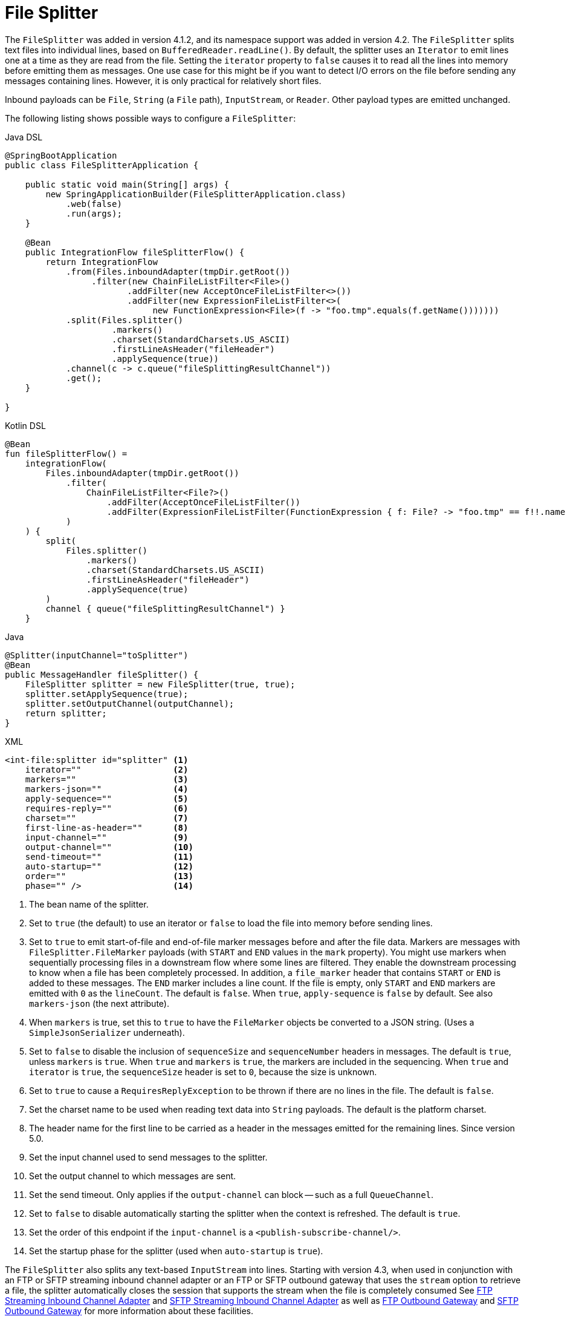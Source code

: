[[file-splitter]]
= File Splitter

The `FileSplitter` was added in version 4.1.2, and its namespace support was added in version 4.2.
The `FileSplitter` splits text files into individual lines, based on `BufferedReader.readLine()`.
By default, the splitter uses an `Iterator` to emit lines one at a time as they are read from the file.
Setting the `iterator` property to `false` causes it to read all the lines into memory before emitting them as messages.
One use case for this might be if you want to detect I/O errors on the file before sending any messages containing lines.
However, it is only practical for relatively short files.

Inbound payloads can be `File`, `String` (a `File` path), `InputStream`, or `Reader`.
Other payload types are emitted unchanged.

The following listing shows possible ways to configure a `FileSplitter`:

====
[source, java, role="primary"]
.Java DSL
----
@SpringBootApplication
public class FileSplitterApplication {

    public static void main(String[] args) {
        new SpringApplicationBuilder(FileSplitterApplication.class)
            .web(false)
            .run(args);
    }

    @Bean
    public IntegrationFlow fileSplitterFlow() {
        return IntegrationFlow
            .from(Files.inboundAdapter(tmpDir.getRoot())
                 .filter(new ChainFileListFilter<File>()
                        .addFilter(new AcceptOnceFileListFilter<>())
                        .addFilter(new ExpressionFileListFilter<>(
                             new FunctionExpression<File>(f -> "foo.tmp".equals(f.getName()))))))
            .split(Files.splitter()
                     .markers()
                     .charset(StandardCharsets.US_ASCII)
                     .firstLineAsHeader("fileHeader")
                     .applySequence(true))
            .channel(c -> c.queue("fileSplittingResultChannel"))
            .get();
    }

}
----
[source, kotlin, role="secondary"]
.Kotlin DSL
----
@Bean
fun fileSplitterFlow() =
    integrationFlow(
        Files.inboundAdapter(tmpDir.getRoot())
            .filter(
                ChainFileListFilter<File?>()
                    .addFilter(AcceptOnceFileListFilter())
                    .addFilter(ExpressionFileListFilter(FunctionExpression { f: File? -> "foo.tmp" == f!!.name }))
            )
    ) {
        split(
            Files.splitter()
                .markers()
                .charset(StandardCharsets.US_ASCII)
                .firstLineAsHeader("fileHeader")
                .applySequence(true)
        )
        channel { queue("fileSplittingResultChannel") }
    }
----
[source, java, role="secondary"]
.Java
----
@Splitter(inputChannel="toSplitter")
@Bean
public MessageHandler fileSplitter() {
    FileSplitter splitter = new FileSplitter(true, true);
    splitter.setApplySequence(true);
    splitter.setOutputChannel(outputChannel);
    return splitter;
}
----
[source, xml, role="secondary"]
.XML
----
<int-file:splitter id="splitter" <1>
    iterator=""                  <2>
    markers=""                   <3>
    markers-json=""              <4>
    apply-sequence=""            <5>
    requires-reply=""            <6>
    charset=""                   <7>
    first-line-as-header=""      <8>
    input-channel=""             <9>
    output-channel=""            <10>
    send-timeout=""              <11>
    auto-startup=""              <12>
    order=""                     <13>
    phase="" />                  <14>
----

<1> The bean name of the splitter.
<2> Set to `true` (the default) to use an iterator or `false` to load the file into memory before sending lines.
<3> Set to `true` to emit start-of-file and end-of-file marker messages before and after the file data.
Markers are messages with `FileSplitter.FileMarker` payloads (with `START` and `END` values in the `mark` property).
You might use markers when sequentially processing files in a downstream flow where some lines are filtered.
They enable the downstream processing to know when a file has been completely processed.
In addition, a `file_marker` header that contains `START` or `END` is added to these messages.
The `END` marker includes a line count.
If the file is empty, only `START` and `END` markers are emitted with `0` as the `lineCount`.
The default is `false`.
When `true`, `apply-sequence` is `false` by default.
See also `markers-json` (the next attribute).
<4> When `markers` is true, set this to `true` to have the `FileMarker` objects be converted to a JSON string.
(Uses a `SimpleJsonSerializer` underneath).
<5> Set to `false` to disable the inclusion of `sequenceSize` and `sequenceNumber` headers in messages.
The default is `true`, unless `markers` is `true`.
When `true` and `markers` is `true`, the markers are included in the sequencing.
When `true` and `iterator` is `true`, the `sequenceSize` header is set to `0`, because the size is unknown.
<6> Set to `true` to cause a `RequiresReplyException` to be thrown if there are no lines in the file.
The default is `false`.
<7> Set the charset name to be used when reading text data into `String` payloads.
The default is the platform charset.
<8> The header name for the first line to be carried as a header in the messages emitted for the remaining lines.
Since version 5.0.
<9> Set the input channel used to send messages to the splitter.
<10> Set the output channel to which messages are sent.
<11> Set the send timeout.
Only applies if the `output-channel` can block -- such as a full `QueueChannel`.
<12> Set to `false` to disable automatically starting the splitter when the context is refreshed.
The default is `true`.
<13> Set the order of this endpoint if the `input-channel` is a `<publish-subscribe-channel/>`.
<14> Set the startup phase for the splitter (used when `auto-startup` is `true`).
====

The `FileSplitter` also splits any text-based `InputStream` into lines.
Starting with version 4.3, when used in conjunction with an FTP or SFTP streaming inbound channel adapter or an FTP or SFTP outbound gateway that uses the `stream` option to retrieve a file, the splitter automatically closes the session that supports the stream when the file is completely consumed
See xref:ftp/streaming.adoc[FTP Streaming Inbound Channel Adapter] and xref:sftp/streaming.adoc[SFTP Streaming Inbound Channel Adapter] as well as xref:ftp/outbound-gateway.adoc[FTP Outbound Gateway] and xref:sftp/outbound-gateway.adoc[SFTP Outbound Gateway] for more information about these facilities.

When using Java configuration, an additional constructor is available, as the following example shows:

====
[source, java]
----
public FileSplitter(boolean iterator, boolean markers, boolean markersJson)
----
====

When `markersJson` is true, the markers are represented as a JSON string (using a `SimpleJsonSerializer`).

Version 5.0 introduced the `firstLineAsHeader` option to specify that the first line of content is a header (such as column names in a CSV file).
The argument passed to this property is the header name under which the first line is carried as a header in the messages emitted for the remaining lines.
This line is not included in the sequence header (if `applySequence` is true) nor in the `lineCount` associated with `FileMarker.END`.
NOTE: Starting with version 5.5, the lineCount` is also included as a `FileHeaders.LINE_COUNT` into headers of the `FileMarker.END` message, since the `FileMarker` could be serialized into JSON.
If a file contains only the header line, the file is treated as empty and, therefore, only `FileMarker` instances are emitted during splitting (if markers are enabled -- otherwise, no messages are emitted).
By default (if no header name is set), the first line is considered to be data and becomes the payload of the first emitted message.

If you need more complex logic about header extraction from the file content (not first line, not the whole content of the line, not one particular header, and so on), consider using  xref:content-enrichment.adoc#header-enricher[header enricher] ahead of the `FileSplitter`.
Note that the lines that have been moved to the headers might be filtered downstream from the normal content process.

[[idempotent-file-splitter]]
== Idempotent Downstream Processing a Split File

When `apply-sequence` is true, the splitter adds the line number in the `SEQUENCE_NUMBER` header (when `markers` is true, the markers are counted as lines).
The line number can be used with an xref:handler-advice/idempotent-receiver.adoc[Idempotent Receiver] to avoid reprocessing lines after a restart.

For example:

====
[source, java]
----
@Bean
public ConcurrentMetadataStore store() {
    return new ZookeeperMetadataStore();
}

@Bean
public MetadataStoreSelector selector() {
    return new MetadataStoreSelector(
            message -> message.getHeaders().get(FileHeaders.ORIGINAL_FILE, File.class)
                    .getAbsolutePath(),
            message -> message.getHeaders().get(IntegrationMessageHeaderAccessor.SEQUENCE_NUMBER)
                    .toString(),
            store())
                    .compareValues(
                            (oldVal, newVal) -> Integer.parseInt(oldVal) < Integer.parseInt(newVal));
}

@Bean
public IdempotentReceiverInterceptor idempotentReceiverInterceptor() {
    return new IdempotentReceiverInterceptor(selector());
}

@Bean
public IntegrationFlow flow() {
    ...
    .split(new FileSplitter())
    ...
    .handle("lineHandler", e -> e.advice(idempotentReceiverInterceptor()))
    ...
}
----
====

